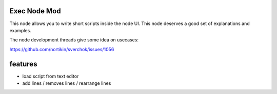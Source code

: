 Exec Node Mod
=============

This node allows you to write short scripts inside the node UI. This node deserves a good set of explanations and examples.

The node development threads give some idea on usecases:

https://github.com/nortikin/sverchok/issues/1056

features
========

- load script from text editor
- add lines / removes lines / rearrange lines
